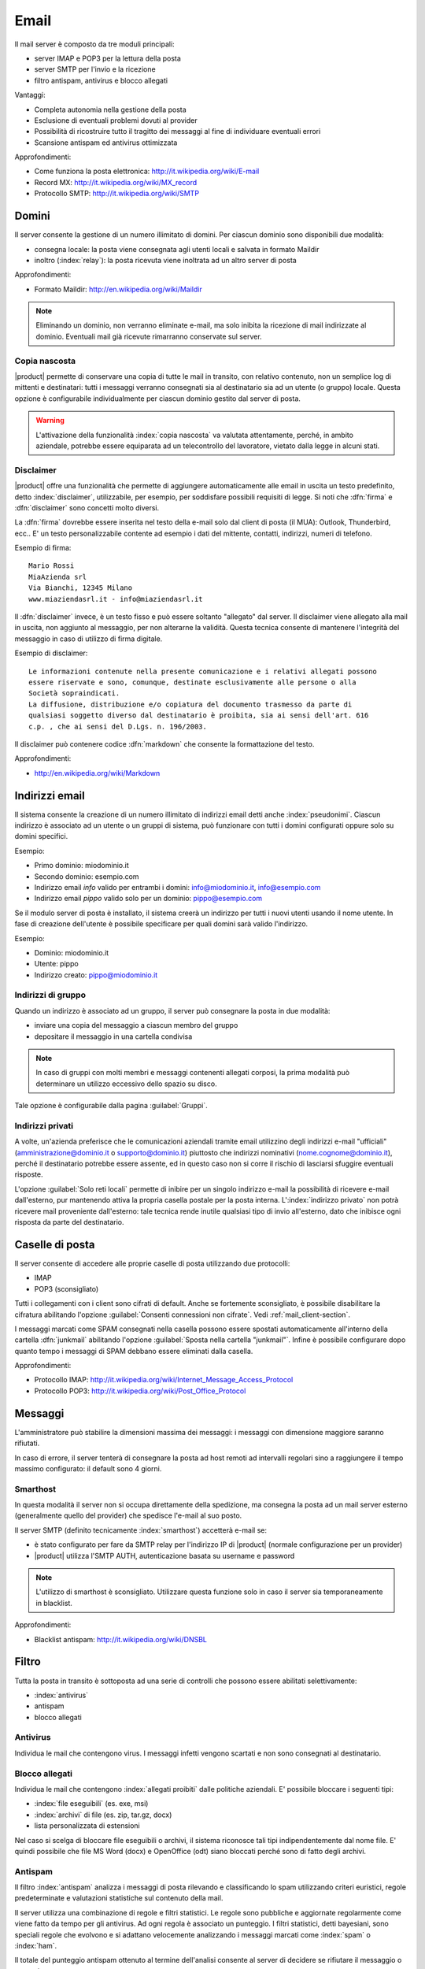 .. _email-section:

=====
Email
=====

Il mail server è composto da tre moduli principali:

* server IMAP e POP3 per la lettura della posta
* server SMTP per l'invio e la ricezione
* filtro antispam, antivirus e blocco allegati

Vantaggi:

* Completa autonomia nella gestione della posta
* Esclusione di eventuali problemi dovuti al provider
* Possibilità di ricostruire tutto il tragitto dei messaggi al fine di individuare eventuali errori
* Scansione antispam ed antivirus ottimizzata

Approfondimenti:
 
* Come funziona la posta elettronica: http://it.wikipedia.org/wiki/E-mail
* Record MX: http://it.wikipedia.org/wiki/MX_record
* Protocollo SMTP: http://it.wikipedia.org/wiki/SMTP


Domini
======

Il server consente la gestione di un numero illimitato di domini.
Per ciascun dominio sono disponibili due modalità:

* consegna locale: la posta viene consegnata agli utenti locali e salvata in formato Maildir
* inoltro (:index:`relay`): la posta ricevuta viene inoltrata ad un altro server di posta

Approfondimenti:

* Formato Maildir: http://en.wikipedia.org/wiki/Maildir


.. note:: Eliminando un dominio, non verranno eliminate e-mail, 
   ma solo inibita la ricezione di mail indirizzate al dominio. 
   Eventuali mail già ricevute rimarranno conservate sul server.

Copia nascosta
--------------

|product| permette di conservare una copia di tutte le mail in transito, con relativo contenuto,
non un semplice log di mittenti e destinatari: tutti i messaggi verranno consegnati sia al destinatario sia 
ad un utente (o gruppo) locale.
Questa opzione è configurabile individualmente per ciascun dominio gestito dal server di posta.

.. warning:: L'attivazione della funzionalità :index:`copia nascosta` va valutata attentamente, 
   perché, in ambito aziendale, potrebbe essere equiparata ad un telecontrollo del lavoratore, 
   vietato dalla legge in alcuni stati.

Disclaimer
----------

|product| offre una funzionalità che permette di aggiungere automaticamente alle email in uscita un testo predefinito, 
detto :index:`disclaimer`, utilizzabile, per esempio, per soddisfare possibili requisiti di legge.
Si noti che :dfn:`firma` e :dfn:`disclaimer` sono concetti molto diversi.

La :dfn:`firma` dovrebbe essere inserita nel testo della e-mail solo dal client di posta (il MUA): Outlook, Thunderbird, ecc..
E' un testo personalizzabile contente ad esempio i dati del mittente, contatti, indirizzi, numeri di telefono.

Esempio di firma: ::

 Mario Rossi
 MiaAzienda srl
 Via Bianchi, 12345 Milano
 www.miaziendasrl.it - info@miaziendasrl.it

Il :dfn:`disclaimer` invece, è un testo fisso e può essere soltanto "allegato" dal server.
Il disclaimer viene allegato alla mail in uscita, non aggiunto al messaggio, per non alterarne la validità.
Questa tecnica consente di mantenere l'integrità del messaggio in caso di utilizzo di firma digitale.

Esempio di disclaimer: ::

 Le informazioni contenute nella presente comunicazione e i relativi allegati possono
 essere riservate e sono, comunque, destinate esclusivamente alle persone o alla
 Società sopraindicati.
 La diffusione, distribuzione e/o copiatura del documento trasmesso da parte di
 qualsiasi soggetto diverso dal destinatario è proibita, sia ai sensi dell'art. 616
 c.p. , che ai sensi del D.Lgs. n. 196/2003.

Il disclaimer può contenere codice :dfn:`markdown` che consente la formattazione del testo.

Approfondimenti:

* http://en.wikipedia.org/wiki/Markdown


Indirizzi email
===============

Il sistema consente la creazione di un numero illimitato di indirizzi email detti anche :index:`pseudonimi`.
Ciascun indirizzo è associato ad un utente o un gruppi di sistema,
può funzionare con tutti i domini configurati oppure solo su domini specifici.

Esempio:

* Primo dominio: miodominio.it
* Secondo dominio: esempio.com
* Indirizzo email *info* valido per entrambi i domini: info@miodominio.it, info@esempio.com
* Indirizzo email *pippo* valido solo per un dominio: pippo@esempio.com

Se il modulo server di posta è installato, il sistema creerà un indirizzo per tutti i nuovi utenti usando il nome utente.
In fase di creazione dell'utente è possibile specificare per quali domini sarà valido l'indirizzo.

Esempio:

* Dominio: miodominio.it
* Utente: pippo
* Indirizzo creato: pippo@miodominio.it

Indirizzi di gruppo
-------------------

Quando un indirizzo è associato ad un gruppo, il server può consegnare la posta in due modalità:

* inviare una copia del messaggio a ciascun membro del gruppo
* depositare il messaggio in una cartella condivisa

.. note:: In caso di gruppi con molti membri e messaggi contenenti allegati corposi, la prima modalità
   può determinare un utilizzo eccessivo dello spazio su disco.

Tale opzione è configurabile dalla pagina :guilabel:`Gruppi`.


Indirizzi privati
-----------------

A volte, un'azienda preferisce che le comunicazioni aziendali tramite email utilizzino degli indirizzi e-mail "ufficiali"
(amministrazione@dominio.it o supporto@dominio.it) piuttosto che indirizzi nominativi (nome.cognome@dominio.it),
perché il destinatario potrebbe essere assente, ed in questo caso non si corre il rischio di lasciarsi sfuggire eventuali risposte.

L'opzione :guilabel:`Solo reti locali` permette di inibire per un singolo indirizzo e-mail la possibilità di ricevere e-mail dall'esterno,
pur mantenendo attiva la propria casella postale per la posta interna.
L':index:`indirizzo privato` non potrà ricevere mail proveniente dall'esterno: tale tecnica rende inutile qualsiasi 
tipo di invio all'esterno, dato che inibisce ogni risposta da parte del destinatario.



.. _mailboxes-section:

Caselle di posta
================

Il server consente di accedere alle proprie caselle di posta utilizzando due protocolli:

* IMAP
* POP3 (sconsigliato)

Tutti i collegamenti con i client sono cifrati di default.
Anche se fortemente sconsigliato, è possibile disabilitare la cifratura abilitando l'opzione :guilabel:`Consenti connessioni non cifrate`.
Vedi :ref:`mail_client-section`.

I messaggi marcati come SPAM consegnati nella casella possono essere spostati automaticamente all'interno della
cartella :dfn:`junkmail` abilitando l'opzione :guilabel:`Sposta nella cartella "junkmail"`.
Infine è possibile configurare dopo quanto tempo i messaggi di SPAM debbano essere eliminati dalla casella.

Approfondimenti:

* Protocollo IMAP: http://it.wikipedia.org/wiki/Internet_Message_Access_Protocol
* Protocollo POP3: http://it.wikipedia.org/wiki/Post_Office_Protocol 

.. _mail_messages-section:

Messaggi
========

L'amministratore può stabilire la dimensioni massima dei messaggi:
i messaggi con dimensione maggiore saranno rifiutati.

In caso di errore, il server tenterà di consegnare la posta ad host remoti ad intervalli regolari
sino a raggiungere il tempo massimo configurato: il default sono 4 giorni.

Smarthost
---------

In questa modalità il server non si occupa direttamente della spedizione, 
ma consegna la posta ad un mail server esterno (generalmente quello del provider) che spedisce l'e-mail al suo posto.

Il server SMTP (definito tecnicamente :index:`smarthost`) accetterà e-mail se:

* è stato configurato per fare da SMTP relay per l'indirizzo IP di |product| (normale configurazione per un provider)
* |product| utilizza l'SMTP AUTH, autenticazione basata su username e password

.. note:: L'utilizzo di smarthost è sconsigliato. Utilizzare questa funzione solo in caso
   il server sia temporaneamente in blacklist.

Approfondimenti:

* Blacklist antispam: http://it.wikipedia.org/wiki/DNSBL

Filtro
======

Tutta la posta in transito è sottoposta ad una serie di controlli che possono essere abilitati selettivamente:

* :index:`antivirus`
* antispam
* blocco allegati

Antivirus
---------

Individua le mail che contengono virus. I messaggi infetti vengono scartati e non sono consegnati al destinatario.

Blocco allegati
----------------

Individua le mail che contengono :index:`allegati proibiti` dalle politiche aziendali. E' possibile bloccare i seguenti
tipi:

* :index:`file eseguibili` (es. exe, msi)
* :index:`archivi` di file (es. zip, tar.gz, docx)
* lista personalizzata di estensioni

Nel caso si scelga di bloccare file eseguibili o archivi, il sistema riconosce tali tipi indipendentemente dal nome file.
E' quindi possibile che file MS Word (docx) e OpenOffice (odt) siano bloccati perché sono di fatto degli archivi.


Antispam
--------

Il filtro :index:`antispam` analizza i messaggi di posta rilevando e classificando lo spam utilizzando criteri euristici, 
regole predeterminate e valutazioni statistiche sul contenuto della mail.

Il server utilizza una combinazione di regole e filtri statistici.
Le regole sono pubbliche e aggiornate regolarmente come viene fatto da tempo per gli antivirus. Ad ogni regola è associato
un punteggio. I filtri statistici, detti bayesiani, sono speciali regole che evolvono e si adattano
velocemente analizzando i messaggi marcati come :index:`spam` o :index:`ham`.

Il totale del punteggio antispam ottenuto al termine dell'analisi consente al server di decidere se rifiutare 
il messaggio o marcarlo come spam.

Anche se sconsigliato, è possibile modificare le soglie con le opzioni :guilabel:`Soglia spam` e :guilabel:`Soglia rifiuto messaggio`.

.. note:: Anche se altamente improbabile, il sistema potrebbe assegnare un punteggio maggiore di 15 ad una mail valida. 
   In questo caso, il mittente riceverà un errore chiaro (552 spam score exceeded threshold).


Approfondimenti:

* Cos'è lo SPAM: http://it.wikipedia.org/wiki/Spam e http://wiki.apache.org/spamassassin/Spam
* Filtri bayesiani: http://en.wikipedia.org/wiki/Naive_Bayes_spam_filtering

.. _bayes-section:

Bayes
^^^^^

Il sistema antispam viene costantemente allenato attraverso i messaggi posizionati nella cartella :dfn:`junkmail`.
Per indicare al sistema una mail di spam non riconosciuta basterà spostarla nella apposita cartella :index:`junkmail`.
Per segnalare invece una mail valida erroneamente marcata come spam sarà necessario spostarla fuori da tale directory.

Di default, tutti gli utenti possono allenare i filtri in questo modo. 
Per restringere la facoltà di allenamento soltanto ad alcuni utenti,
è necessario creare un gruppo chiamato ``spamtrainers`` contenente gli utenti abilitati all'allenamento dei filtri.

.. note:: E' buona norma controllare costantemente la propria junkmail per non correre il rischio di perdere mail
   riconosciute erroneamente come spam.

Whitelist e blacklist
^^^^^^^^^^^^^^^^^^^^^

Whitelist e blacklist sono liste di indirizzi email rispettivamente sempre consentiti e sempre bloccati.

La sezione :guilabel:`Regole di accesso per indirizzi email` consente di creare tre tipi di regole:

* :guilabel:`Blocca da`: tutti i messaggi provenienti dal mittente indicato vengono sempre bloccati
* :guilabel:`Accetta da`: tutti i messaggi provenienti dal mittente indicato vengono sempre accettati
* :guilabel:`Accetta a`: tutti i messaggi destinati all'indirizzo indicato vengono sempre accettati

.. warning:: L'utilizzo delle blacklist è sconsigliato. Ricorrere a questa opzione
   solo se il sistema antispam fallisce il riconoscimento anche dopo un corretto allenamento
   dei filtri bayesiani.


Gestione coda
=============

I messaggi che devono essere inviati vengono posizionati in una coda.
Qualora un messaggio non possa essere consegnato, il messaggio rimarrà nella coda sino a quando
non raggiungerà il tempo massimo configurato per l'invio (vedi :ref:`mail_messages-section`).

Mentre i messaggi sono in coda è possibile forzare un nuovo tentativo attraverso il pulsante
:guilabel:`Tenta l'invio`. In alternativa l'amministratore può selettivamente eliminare i messaggi in coda o
svuotare la coda con il pulsante :guilabel:`Elimina tutti`.

.. _mail_client-section:

Configurazione client
=====================

Il server supporta qualsiasi :index:`client mail`, le porte da configurare sono:

* IMAP: 143 con TLS
* POP3: 110 con TLS
* SMTP: 587 con TLS

Il server è raggiungibile dalla LAN usando i seguenti alias:

* smtp.<dominio>
* imap.<dominio>
* pop.<dominio>
* pop3.<dominio>

Esempio:

* Dominio: miosito.com
* Alias disponibili: smtp.miosito.com, imap.miosito.com, pop.miosito.com, pop3.miosito.com

Se il server di posta è anche DNS della rete, alcuni client di posta (es. Mozilla Thunderbird)
sono in grado utilizzare gli alias DNS per configurare automaticamente gli account di posta inserendo semplicemente
nome utente e dominio.


Alias DNS
=========

I seguenti alias DNS sono riservati:

* smtp.<dominio>
* imap.<dominio>
* pop.<dominio>
* pop3.<dominio>

Per disabilitare gli alias: ::

  config setprop postfix MxRecordStatus disabled
  signal-event nethserver-hosts-save

HELO personalizzato
===================

Il primo passo di una sessione SMTP è lo scambio del comando :index:`HELO` (o :index:`EHLO`). 
Tale comando richiede un parametro obbligatorio che l'RFC 1123 definisce come il nome di dominio principale, valido, del server.

Alcuni mail server, nel tentativo di ridurre lo spam, non accettano HELO con domini non registrati 
o comunque pretendono di effettuare alcuni controlli sulla validità del dominio, 
motivo per cui, se si utilizza un dominio non registrato come dominio principale, 
sarà impossibile spedire posta ai mail server che verificano il campo HELO.

|product| utilizza il valore del dominio principale (FQDN) come parametro del comando HELO.
Nel caso in cui non sia possibile configurare sul server un dominio reale,
ad esempio quando si vuole mantenere la consistenza con un server di dominio esistente,
è possibile comunque cambiare il dominio comunicato da HELO, tramite questi comandi: ::

  config setprop postfix HeloHost myhelo
  signal-event nethserver-mail-common-save

Dove ``myhelo`` è il dominio che si vuole utilizzare nel comando HELO.

Tale configurazione è utilizzabile anche quando non si è proprio in possesso di un dominio registrato, 
in questo caso è possibile registrare gratuitamente un DNS dinamico, 
associarlo all'IP pubblico del server ed utilizzare questo dominio come parametro ``HeloHost`` del precedente comando.


Policy invio
============

Tutti i client che vogliono spedire posta usando il server SMTP devono obbligatoriamente
utilizzare la porta di submission 587 con cifratura abilitata.

Il server implementa politiche di accesso supplementari che consentono configurazioni
particolari in caso di ambienti legacy.

Per abilitare l'invio sulla porta 25 con autenticazione da qualsiasi client sulla LAN o Internet,
usare questi comandi: ::

  config setprop postfix AccessPolicies smtpauth
  signal-event nethserver-mail-server-save

Per abilitare l'invio sulla porta 25 senza autenticazione da tutti i client nelle reti 
fidate, usare questi comandi: ::

  config setprop postfix AccessPolicies trustednetworks
  signal-event nethserver-mail-server-save

Le policy possono anche essere combinate: ::

  config setprop postfix AccessPolicies trustednetworks,smptauth
  signal-event nethserver-mail-server-save


Esistono però alcuni dispositivi che non supportano la cifratura o il cambio di porta.
In questo caso si può forzare la configurazione del mail server affinché accetti
l'invio da uno o più IP sulla porta 25 senza autenticazione: ::

  mkdir -p /etc/e-smith/templates-custom/etc/postfix/access
  echo "192.168.1.22 OK" >> /etc/e-smith/templates-custom/etc/postfix/access/20clients
  signal-event nethserver-mail-common-save
  signal-event nethserver-mail-server-save

.. warning:: Il cambio delle policy di default è sconsigliato e deve essere effettuato solo per gestire
   client speciali o situazioni temporanee.

Log
===

Tutte le operazioni sono salvate sui file di log:

* :file:`/var/log/maillog`: contiene tutte le operazioni di invio e consegna 
* :file:`/var/log/imap`: contiene tutte le azioni di login/logout alle caselle di posta
